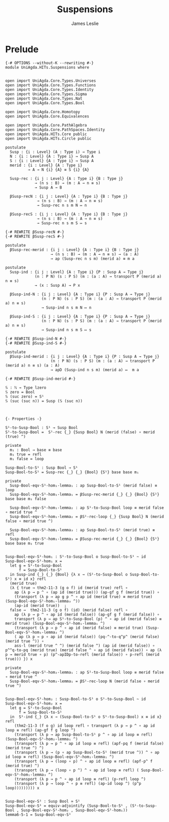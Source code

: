 #+title: Suspensions
#+author: James Leslie
#+STARTUP: noindent hideblocks latexpreview
* Prelude
#+begin_src agda2
{-# OPTIONS --without-K --rewriting #-}
module UniAgda.HITs.Suspensions where


open import UniAgda.Core.Types.Universes
open import UniAgda.Core.Types.Functions
open import UniAgda.Core.Types.Identity
open import UniAgda.Core.Types.Sigma
open import UniAgda.Core.Types.Nat
open import UniAgda.Core.Types.Bool

open import UniAgda.Core.Homotopy
open import UniAgda.Core.Equivalences

open import UniAgda.Core.PathAlgebra
open import UniAgda.Core.PathSpaces.Identity
open import UniAgda.HITs.Core public
open import UniAgda.HITs.Circle public

postulate
  Susp : {i : Level} (A : Type i) → Type i
  N : {i : Level} {A : Type i} → Susp A
  S : {i : Level} {A : Type i} → Susp A
  merid : {i : Level} {A : Type i}
          → A → N {i} {A} ≡ S {i} {A}

  Susp-rec : {i j : Level} {A : Type i} {B : Type j}
             → (n s : B) → (m : A → n ≡ s)
             → Susp A → B

  βSusp-recN : {i j : Level} {A : Type i} {B : Type j}
              → (n s : B) → (m : A → n ≡ s)
              → Susp-rec n s m N ↦ n

  βSusp-recS : {i j : Level} {A : Type i} {B : Type j}
              → (n s : B) → (m : A → n ≡ s)
              → Susp-rec n s m S ↦ s

{-# REWRITE βSusp-recN #-}
{-# REWRITE βSusp-recS #-}

postulate
  βSusp-rec-merid : {i j : Level} {A : Type i} {B : Type j}
                    → (n s : B) → (m : A → n ≡ s) → (a : A)
                    → ap (Susp-rec n s m) (merid a) ≡ m a

postulate
  Susp-ind : {i j : Level} {A : Type i} {P : Susp A → Type j}
             (n : P N) (s : P S) (m : (a : A) → transport P (merid a) n ≡ s)
             → (x : Susp A) → P x

  βSusp-ind-N : {i j : Level} {A : Type i} {P : Susp A → Type j}
                (n : P N) (s : P S) (m : (a : A) → transport P (merid a) n ≡ s)
                → Susp-ind n s m N ↦ n

  βSusp-ind-S : {i j : Level} {A : Type i} {P : Susp A → Type j}
                (n : P N) (s : P S) (m : (a : A) → transport P (merid a) n ≡ s)
                → Susp-ind n s m S ↦ s

{-# REWRITE βSusp-ind-N #-}
{-# REWRITE βSusp-ind-S #-}

postulate
  βSusp-ind-merid : {i j : Level} {A : Type i} {P : Susp A → Type j}
                    (n : P N) (s : P S) (m : (a : A) → transport P (merid a) n ≡ s) (a : A)
                    → apD (Susp-ind n s m) (merid a) ↦  m a

{-# REWRITE βSusp-ind-merid #-}

𝕊 : ℕ → Type lzero
𝕊 zero = Bool
𝕊 (suc zero) = S¹
𝕊 (suc (suc n)) = Susp (𝕊 (suc n))



{- Properties -}

S¹-to-Susp-Bool : S¹ → Susp Bool
S¹-to-Susp-Bool =  S¹-rec {_} {Susp Bool} N (merid (false) ∘ merid (true) ^)

private
  m₁ : Bool → base ≡ base
  m₁ true = refl
  m₁ false = loop

Susp-Bool-to-S¹ : Susp Bool → S¹
Susp-Bool-to-S¹ = Susp-rec {_} {_} {Bool} {S¹} base base m₁

private
  Susp-Bool-eqv-S¹-hom₁-lemma₁ : ap Susp-Bool-to-S¹ (merid false) ≡ loop
  Susp-Bool-eqv-S¹-hom₁-lemma₁ = βSusp-rec-merid {_} {_} {Bool} {S¹} base base m₁ false

  Susp-Bool-eqv-S¹-hom₁-lemma₂ : ap S¹-to-Susp-Bool loop ≡ merid false ∘ merid true ^
  Susp-Bool-eqv-S¹-hom₁-lemma₂ = βS¹-rec-loop {_} {Susp Bool} N (merid false ∘ merid true ^)

  Susp-Bool-eqv-S¹-hom₁-lemma₃ : ap Susp-Bool-to-S¹ (merid true) ≡ refl
  Susp-Bool-eqv-S¹-hom₁-lemma₃ = βSusp-rec-merid {_} {_} {Bool} {S¹} base base m₁ true


Susp-Bool-eqv-S¹-hom₁ : S¹-to-Susp-Bool o Susp-Bool-to-S¹ ~ id
Susp-Bool-eqv-S¹-hom₁ x =
  let g = S¹-to-Susp-Bool
      f = Susp-Bool-to-S¹
  in Susp-ind {_} {_} {Bool} {λ x → (S¹-to-Susp-Bool o Susp-Bool-to-S¹) x ≡ id x} refl
  (merid true)
  (λ { true → thm2-11-3 (g o f) id (merid true) refl ∘
    ap (λ p → p ^ ∘ (ap id (merid true))) (ap-gf g f (merid true)) ∘
    (transport (λ p → ap g p ^ ∘ ap id (merid true) ≡ merid true) (Susp-Bool-eqv-S¹-hom₁-lemma₃ ^))
    (ap-id (merid true))  ;
  false →  thm2-11-3 (g o f) (id) (merid false) refl ∘
    ap (λ p → p ^ ∘ ap id (merid false)) (ap-gf g f (merid false)) ∘
    transport (λ p → ap S¹-to-Susp-Bool (p) ^ ∘ ap id (merid false) ≡ merid true) (Susp-Bool-eqv-S¹-hom₁-lemma₁ ^)
    (transport (λ p → p ^ ∘ ap id (merid false) ≡ merid true) (Susp-Bool-eqv-S¹-hom₁-lemma₂ ^)
    ( ap (λ p → p ∘ ap id (merid false)) (pq-^-to-q^p^ (merid false) (merid true ^)) ∘
    ass-l (merid true ^ ^) (merid false ^) (ap id (merid false)) ∘ p^^q-to-pq (merid true) (merid false ^ ∘ ap id (merid false)) ∘ ap (λ p → merid true ∘ p) (p^-apIDp-to-refl (merid false)) ∘ p-refl (merid true))) }) x

private
  Susp-Bool-eqv-S¹-hom₂-lemma₁ : ap S¹-to-Susp-Bool loop ≡ merid false ∘ merid true ^
  Susp-Bool-eqv-S¹-hom₂-lemma₁ = βS¹-rec-loop N (merid false ∘ merid true ^)


Susp-Bool-eqv-S¹-hom₂ : Susp-Bool-to-S¹ o S¹-to-Susp-Bool ~ id
Susp-Bool-eqv-S¹-hom₂ x =
  let g = S¹-to-Susp-Bool
      f = Susp-Bool-to-S¹
  in  S¹-ind {_} {λ x → (Susp-Bool-to-S¹ o S¹-to-Susp-Bool) x ≡ id x} refl
    (thm2-11-3 (f o g) id loop refl ∘ transport (λ p → p ^ ∘ ap id loop ≡ refl) (ap-gf f g loop ^)
    (transport (λ p → ap Susp-Bool-to-S¹ p ^ ∘ ap id loop ≡ refl) (Susp-Bool-eqv-S¹-hom₂-lemma₁ ^)
    (transport (λ p → p ^ ∘ ap id loop ≡ refl) (apf-pq f (merid false) (merid true ^) ^)
    (transport (λ p → (p ∘ ap Susp-Bool-to-S¹ (merid true ^)) ^ ∘ ap id loop ≡ refl) (Susp-Bool-eqv-S¹-hom₁-lemma₁ ^)
    (transport (λ p → (loop ∘ p) ^ ∘ ap id loop ≡ refl) (apf-p^ f (merid true) ^)
    (transport (λ p → (loop ∘ p ^) ^ ∘ ap id loop ≡ refl) ( Susp-Bool-eqv-S¹-hom₁-lemma₃ ^)
    (transport (λ p → p ^ ∘ ap id loop ≡ refl) (p-refl loop ^)
    (transport (λ p → loop ^ ∘ p ≡ refl) (ap-id loop ^) (p^p loop))))))))) x


Susp-Bool-eqv-S¹ : Susp Bool ≃ S¹
Susp-Bool-eqv-S¹ = equiv-adjointify (Susp-Bool-to-S¹ , (S¹-to-Susp-Bool , Susp-Bool-eqv-S¹-hom₂ , Susp-Bool-eqv-S¹-hom₁))
lemma6-5-1 = Susp-Bool-eqv-S¹
#+end_src
